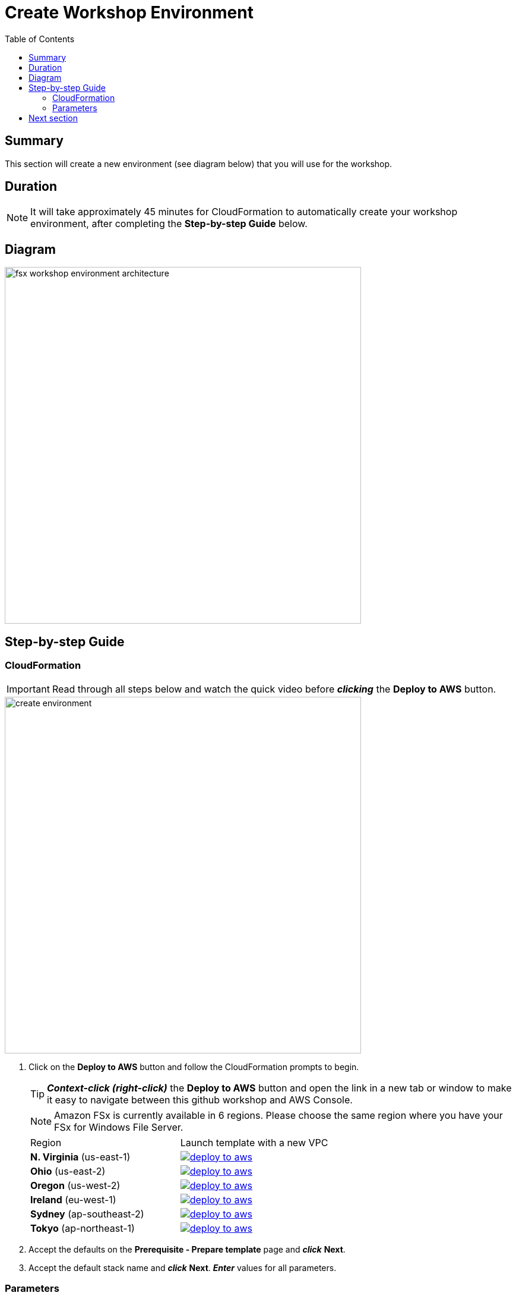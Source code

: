 = Create Workshop Environment
:toc:
:icons:
:linkattrs:
:imagesdir: ../../resources/images


== Summary

This section will create a new environment (see diagram below) that you will use for the workshop.

== Duration

NOTE: It will take approximately 45 minutes for CloudFormation to automatically create your workshop environment, after completing the *Step-by-step Guide* below.

== Diagram

image::fsx-workshop-environment-architecture.png[align="left", width=600]


== Step-by-step Guide

=== CloudFormation

IMPORTANT: Read through all steps below and watch the quick video before *_clicking_* the *Deploy to AWS* button.

image::create-environment.gif[align="left", width=600]



. Click on the *Deploy to AWS* button and follow the CloudFormation prompts to begin.
+
TIP: *_Context-click (right-click)_* the *Deploy to AWS* button and open the link in a new tab or window to make it easy to navigate between this github workshop and AWS Console.
+
NOTE: Amazon FSx is currently available in 6 regions. Please choose the same region where you have your FSx for Windows File Server.
+
|===
|Region | Launch template with a new VPC
| *N. Virginia* (us-east-1)
a| image::deploy-to-aws.png[link=https://console.aws.amazon.com/cloudformation/home?region=us-east-1#/stacks/new?stackName=fsx-windows-workshop&templateURL=https://s3.amazonaws.com/amazon-fsx/workshop/windows/templates/00-fsx-workshop.yaml]

| *Ohio* (us-east-2)
a| image::deploy-to-aws.png[link=https://console.aws.amazon.com/cloudformation/home?region=us-east-2#/stacks/new?stackName=fsx-windows-workshop&templateURL=https://s3.amazonaws.com/amazon-fsx/workshop/windows/templates/00-fsx-workshop.yaml]

| *Oregon* (us-west-2)
a| image::deploy-to-aws.png[link=https://console.aws.amazon.com/cloudformation/home?region=us-west-2#/stacks/new?stackName=fsx-windows-workshop&templateURL=https://s3.amazonaws.com/amazon-fsx/workshop/windows/templates/00-fsx-workshop.yaml]

| *Ireland* (eu-west-1)
a| image::deploy-to-aws.png[link=https://console.aws.amazon.com/cloudformation/home?region=eu-west-1#/stacks/new?stackName=fsx-windows-workshop&templateURL=https://s3.amazonaws.com/amazon-fsx/workshop/windows/templates/00-fsx-workshop.yaml]

| *Sydney* (ap-southeast-2)
a| image::deploy-to-aws.png[link=https://console.aws.amazon.com/cloudformation/home?region=ap-southeast-2#/stacks/new?stackName=fsx-windows-workshop&templateURL=https://s3.amazonaws.com/amazon-fsx/workshop/windows/templates/00-fsx-workshop.yaml]

| *Tokyo* (ap-northeast-1)
a| image::deploy-to-aws.png[link=https://console.aws.amazon.com/cloudformation/home?region=ap-northeast-1#/stacks/new?stackName=fsx-windows-workshop&templateURL=https://s3.amazonaws.com/amazon-fsx/workshop/windows/templates/00-fsx-workshop.yaml]
|===

. Accept the defaults on the *Prerequisite - Prepare template* page and *_click_* *Next*.

. Accept the default stack name and *_click_* *Next*. *_Enter_* values for all parameters.

=== Parameters

[cols="3,10"]
|===
| *VPC CIDR*
a| Select a CIDR that will be used for the VPC.

| *Availability Zones*
a| Select two (2) availability zones for your VPC.

| *Email address*
a| Enter the email address that will receive notifications for low free storage capacity CloudWatch alarms. Important! An AWS Notification Subscription Confirmation email will be sent to this email address when the CloudFormation stack is created. You must take the action described in that email to confirm the SNS topic subscription before the email address can start receiving alarm notifications.
|===

* After you have entered values for all parameters, *_click_* *Next*.
* *_Accept_* the default values of the *Configure stack options* and *Advanced options* sections and *_click_* *Next*.
* *_Review_* the CloudFormation stack settings.
* *_Click_* both checkboxes in the blue *Capabilities* box at the bottom of the page.

image::cloudformation-capabilities.png[align="left", width=420]

* *_Click_* *Create stack*.

In approximately 45 minutes an email will be sent to the email address entered above (see sample  below). Open the email message and *_click_* the *Confirm subscription* link. This will allow Amazon SNS to send CloudWatch alarm notifications to this email address during the workshop.

image::aws-notification-subscription-email.png[align="left",width=420]

== Next section

Click the button below to go to the next section.

image::02-create-file-system-from-backup.png[link=../02-create-file-system-from-backup/, align="left",width=420] image::02-create-file-system-from-backup.png[link=../02-create-file-system-from-backup/, align="right",width=420]




